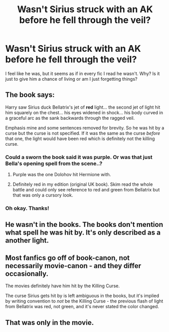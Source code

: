 #+TITLE: Wasn't Sirius struck with an AK before he fell through the veil?

* Wasn't Sirius struck with an AK before he fell through the veil?
:PROPERTIES:
:Author: browtfiwasboredokai
:Score: 0
:DateUnix: 1588324985.0
:DateShort: 2020-May-01
:FlairText: Discussion
:END:
I feel like he was, but it seems as if in every fic I read he wasn't. Why? Is it just to give him a chance of living or am I just forgetting things?


** The book says:

Harry saw Sirius duck Bellatrix's jet of *red* light... the second jet of light hit him squarely on the chest... his eyes widened in shock... his body curved in a graceful arc as the sank backwards through the ragged veil.

Emphasis mine and some sentences removed for brevity. So he was hit by a curse but the curse is not specified. If it was the same as the curse /before/ that one, the light would have been red which is definitely not the killing curse.
:PROPERTIES:
:Author: Puzzled_Excitement
:Score: 20
:DateUnix: 1588325685.0
:DateShort: 2020-May-01
:END:

*** Could a sworn the book said it was purple. Or was that just Bella's opening spell from the scene..?
:PROPERTIES:
:Author: healzsham
:Score: 3
:DateUnix: 1588325816.0
:DateShort: 2020-May-01
:END:

**** Purple was the one Dolohov hit Hermione with.
:PROPERTIES:
:Score: 13
:DateUnix: 1588332415.0
:DateShort: 2020-May-01
:END:


**** Definitely red in my edition (original UK book). Skim read the whole battle and could only see reference to red and green from Bellatrix but that was only a cursory look.
:PROPERTIES:
:Author: Puzzled_Excitement
:Score: 3
:DateUnix: 1588326166.0
:DateShort: 2020-May-01
:END:


*** Oh okay. Thanks!
:PROPERTIES:
:Author: browtfiwasboredokai
:Score: 1
:DateUnix: 1588326065.0
:DateShort: 2020-May-01
:END:


** He wasn't in the books. The books don't mention what spell he was hit by. It's only described as a another light.
:PROPERTIES:
:Author: SirYabas
:Score: 8
:DateUnix: 1588325371.0
:DateShort: 2020-May-01
:END:


** Most fanfics go off of book-canon, not necessarily movie-canon - and they differ occasionally.

The movies definitely have him hit by the Killing Curse.

The curse Sirius gets hit by is left ambiguous in the books, but it's implied by writing convention to /not/ be the Killing Curse - the previous flash of light from Bellatrix was red, not green, and it's never stated the color changed.
:PROPERTIES:
:Author: PsiGuy60
:Score: 5
:DateUnix: 1588358994.0
:DateShort: 2020-May-01
:END:


** That was only in the movie.
:PROPERTIES:
:Author: SamRHughes
:Score: 5
:DateUnix: 1588325205.0
:DateShort: 2020-May-01
:END:
